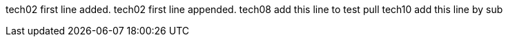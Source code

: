 tech02 first line added.
tech02 first line appended.
tech08 add this line to test pull
tech10 add this line by sub

